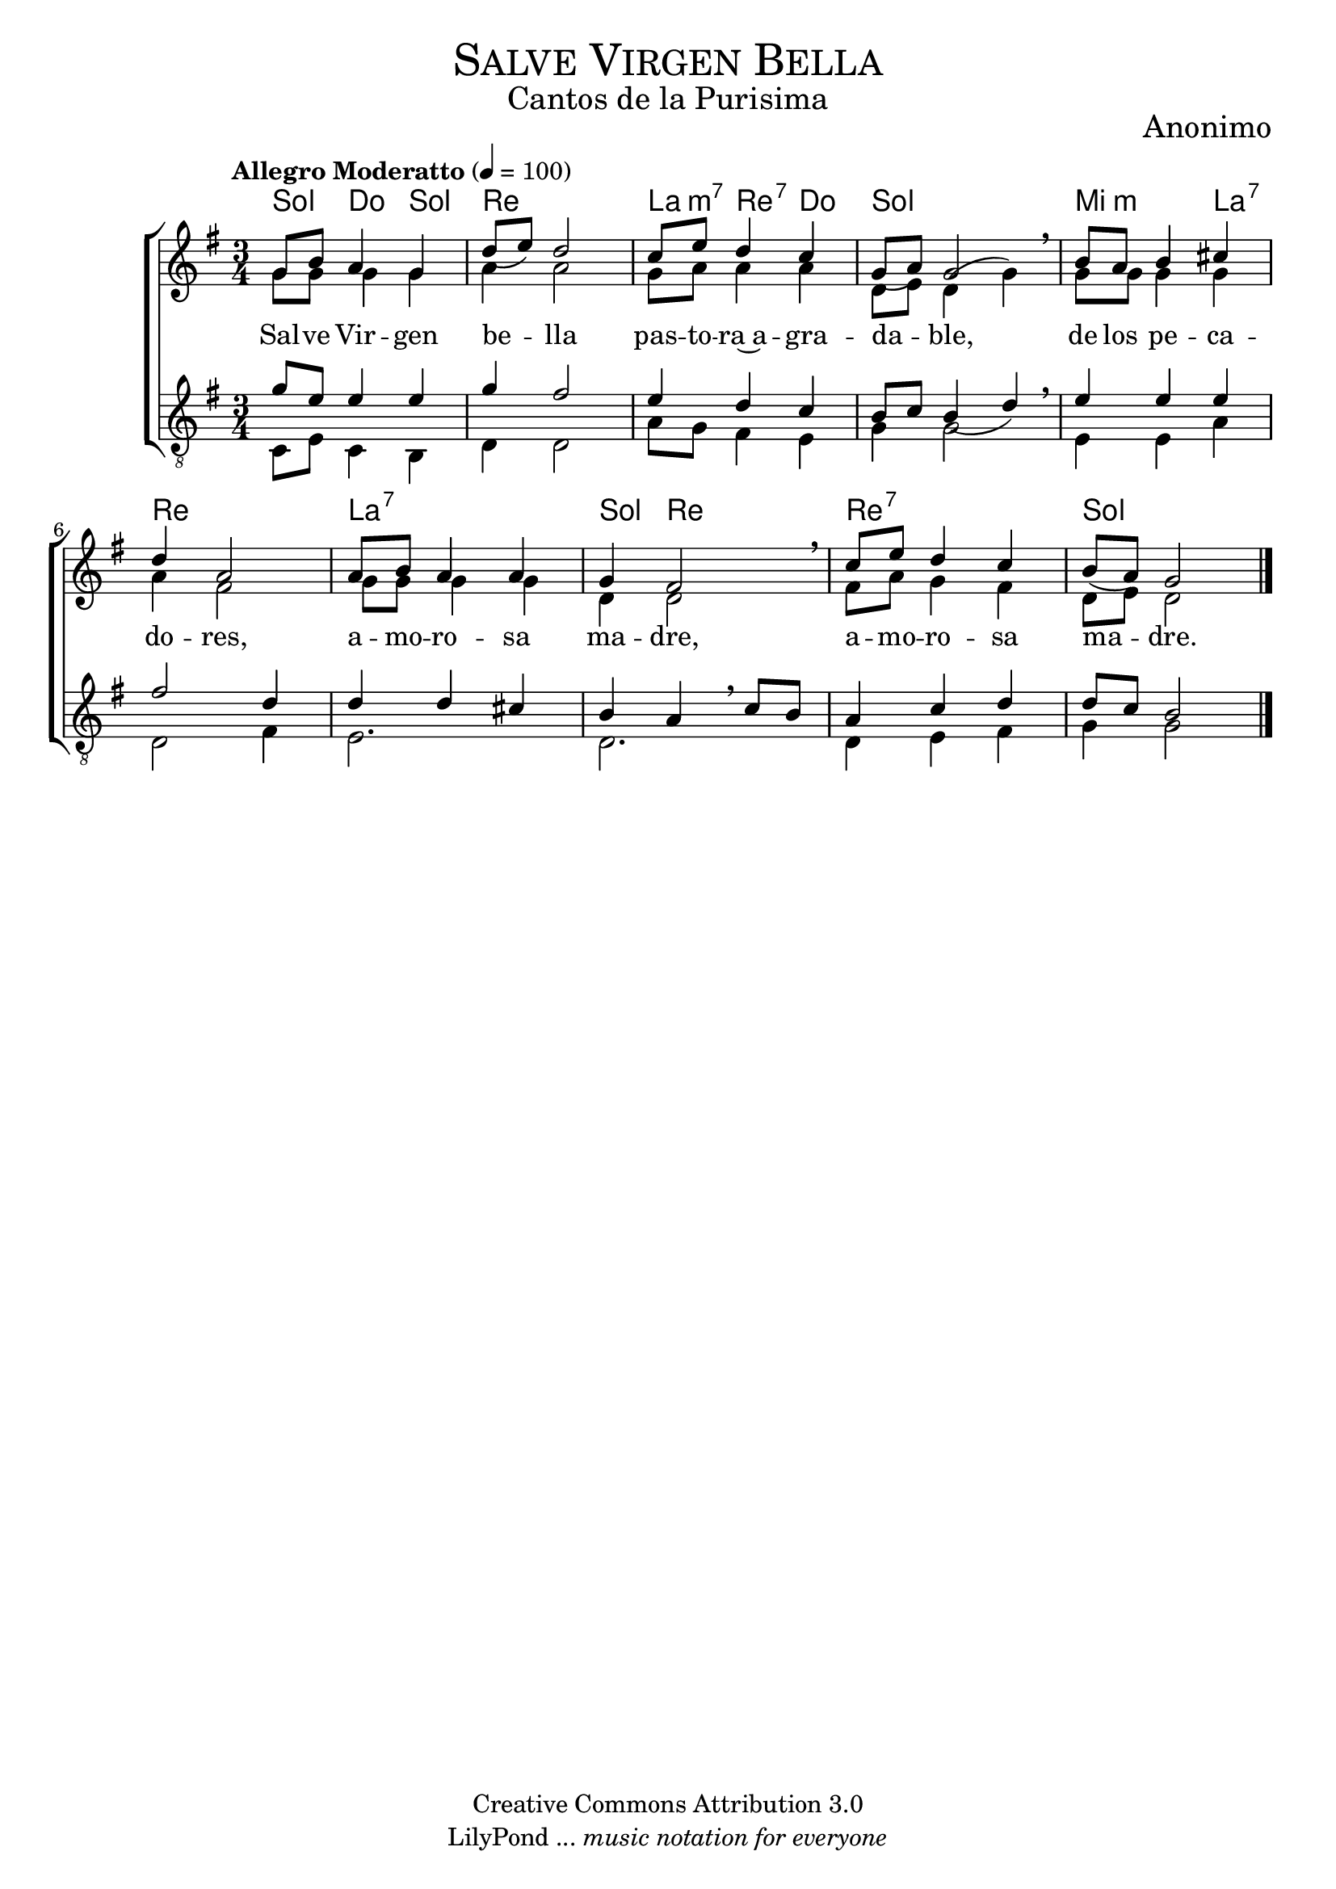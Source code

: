 % ****************************************************************
%	Salve Virgen Bella - Coro Mixto
%	by serach.sam@
% ****************************************************************
\language "espanol"
\version "2.19.80"

%#(set-global-staff-size 16)

% --- Parametro globales
global = {
  \tempo "Allegro Moderatto" 4=100
  \key sol \major
  \time 3/4
  s2.*10
  \bar "|."
}

% --- Cabecera
\markup { \fill-line { \center-column { \fontsize #5 \smallCaps "Salve Virgen Bella" \fontsize #2 "Cantos de la Purisima" } } }
\markup { \fill-line { \center-column { \fontsize #2 "" } \center-column { \fontsize #2 "Anonimo" \small "" } } }
\header {
  copyright = "Creative Commons Attribution 3.0"
  tagline = \markup { \with-url "http://lilypond.org/web/" { LilyPond ... \italic { music notation for everyone } } }
  breakbefore = ##t
}

soprano = \relative do'' {
  \dynamicUp
  \stemUp
  sol8 si la4 sol	| % 1
  re'8( mi) re2		| % 2
  do8 mi re4 do		| % 3
  sol8( la) sol2 \breathe | % 4
  si8 la si4 dos	| % 5
  re4 la2		| % 6
  la8 si la4 la		| % 7
  sol4 fas2 \breathe	| % 8
  do'8 mi re4 do	| % 9
  si8( la) sol2		| % 10
}

contralto = \relative do' {
  \dynamicDown
  \stemDown
  sol'8 sol sol4 sol	| % 1
  la4 la2		| % 2
  sol8 la la4 la	| % 3
  re,8 mi re4( sol) \breathe | % 4
  sol8 sol sol4 sol	| % 5
  la4 fas2		| % 6
  sol8 sol sol4 sol	| % 7
  re4 re2 \breathe	| % 8
  fas8 la sol4 fas	| % 9
  re8 mi re2		| % 10
}

tenor = \relative do' {
  \dynamicUp
  \stemUp
  \clef "G_8"
  sol'8 mi mi4 mi	| % 1
  sol4 fas2		| % 2
  mi4 re do		| % 3
  si8 do si4( re) \breathe | % 4
  mi4 mi mi		| % 5
  fas2 re4		| % 6
  re4 re dos		| % 7
  si4 la \breathe do8 si | % 8
  la4 do re		| % 9
  re8 do si2		| % 10
}

bajo = \relative do {
  \dynamicDown
  \stemDown
  \clef "G_8"
  do8 mi do4 si		| % 1
  re4 re2		| % 2
  la'8 sol fas4 mi	| % 3
  sol4 sol2 \breathe	| % 4
  mi4 mi la		| % 5
  re,2 fas4		| % 6
  mi2.			| % 7
  re2.			| % 8
  re4 mi fas		| % 9
  sol4 sol2		| % 10
}

letra_uno = \lyricmode {
  Sal -- ve Vir -- gen be -- lla pas -- to -- ra~a -- gra -- da -- ble,
  de los pe -- ca -- do -- res, a -- mo -- ro -- sa ma -- dre,
  a -- mo -- ro -- sa ma -- dre.
}

% --- Acordes
acordes = \new ChordNames {
  \set chordChanges = ##t
  \italianChords
  \chordmode {
    sol4 do4 sol4 re2. la4:m7 re4:7 do4 sol2. mi2:m la4:7 re2. la2.:7 sol4 re2 re2.:7 sol2.
  }
}

\score {
  \new ChoirStaff <<
    \acordes
    \new Staff <<
      \new Voice = "soprano" << \global \soprano >>
      \\
      \new Voice = "alto" << \global \contralto >>
    >>
    \new Lyrics \lyricsto "soprano" \letra_uno
    \new Staff <<
      \new Voice = "tenor" << \global \tenor >>
      \\
      \new Voice = "bajo" << \global \bajo >>
    >>
  >>
  \layout {}
  \midi {}
}

% --- Pagina
\paper {
  #( set-default-paper-size "letter" )
}

%{
convert-ly (GNU LilyPond) 2.19.83  convert-ly: Procesando «»...
Aplicando la conversión: 2.19.40, 2.19.46, 2.19.49, 2.19.80
%}
